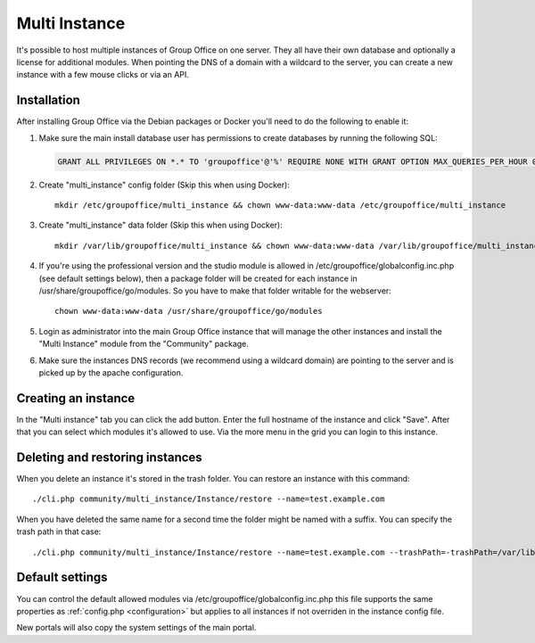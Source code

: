 .. _multi-instance:

Multi Instance
--------------

It's possible to host multiple instances of Group Office on one server. They all have their own
database and optionally a license for additional modules.
When pointing the DNS of a domain with a wildcard to the server, you can create a new instance
with a few mouse clicks or via an API.

Installation
````````````

After installing Group Office via the Debian packages or Docker you'll need to do the following
to enable it:

1. Make sure the main install database user has permissions to create databases
   by running the following SQL:

   .. code:: sql

      GRANT ALL PRIVILEGES ON *.* TO 'groupoffice'@'%' REQUIRE NONE WITH GRANT OPTION MAX_QUERIES_PER_HOUR 0 MAX_CONNECTIONS_PER_HOUR 0 MAX_UPDATES_PER_HOUR 0 MAX_USER_CONNECTIONS 0;

2. Create "multi_instance" config folder (Skip this when using Docker)::

      mkdir /etc/groupoffice/multi_instance && chown www-data:www-data /etc/groupoffice/multi_instance

3. Create "multi_instance" data folder (Skip this when using Docker)::

      mkdir /var/lib/groupoffice/multi_instance && chown www-data:www-data /var/lib/groupoffice/multi_instance

4. If you're using the professional version and the studio module is allowed in /etc/groupoffice/globalconfig.inc.php
   (see default settings below), then a package folder will be created for each instance in
   /usr/share/groupoffice/go/modules. So you have to make that folder writable for the webserver::

      chown www-data:www-data /usr/share/groupoffice/go/modules

5. Login as administrator into the main Group Office instance that will manage the
   other instances and install the "Multi Instance" module from the "Community" package.

6. Make sure the instances DNS records (we recommend using a wildcard domain) are pointing to the server and is picked
   up by the apache configuration.

Creating an instance
````````````````````
In the "Multi instance" tab you can click the add button. Enter the full hostname of the instance and click "Save".
After that you can select which modules it's allowed to use.
Via the more menu in the grid you can login to this instance.

Deleting and restoring instances
````````````````````````````````

When you delete an instance it's stored in the trash folder. You can restore an instance with this command::

    ./cli.php community/multi_instance/Instance/restore --name=test.example.com

When you have deleted the same name for a second time the folder might be named with a suffix. You can specify the trash path in that case::

    ./cli.php community/multi_instance/Instance/restore --name=test.example.com --trashPath=-trashPath=/var/lib/groupoffice/multi_instance/_trash_/test.example.com-606050820f3d


Default settings
````````````````

You can control the default allowed modules via /etc/groupoffice/globalconfig.inc.php this file supports the same
properties as :ref:`config.php <configuration>` but applies to all instances if not overriden in the instance config
file.

New portals will also copy the system settings of the main portal.